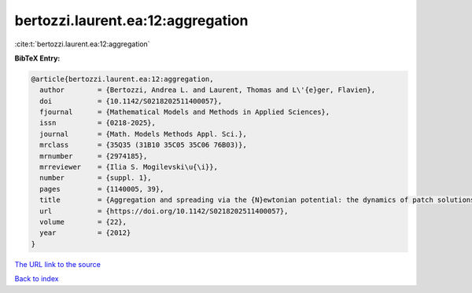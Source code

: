 bertozzi.laurent.ea:12:aggregation
==================================

:cite:t:`bertozzi.laurent.ea:12:aggregation`

**BibTeX Entry:**

.. code-block:: bibtex

   @article{bertozzi.laurent.ea:12:aggregation,
     author        = {Bertozzi, Andrea L. and Laurent, Thomas and L\'{e}ger, Flavien},
     doi           = {10.1142/S0218202511400057},
     fjournal      = {Mathematical Models and Methods in Applied Sciences},
     issn          = {0218-2025},
     journal       = {Math. Models Methods Appl. Sci.},
     mrclass       = {35Q35 (31B10 35C05 35C06 76B03)},
     mrnumber      = {2974185},
     mrreviewer    = {Ilia S. Mogilevski\u{\i}},
     number        = {suppl. 1},
     pages         = {1140005, 39},
     title         = {Aggregation and spreading via the {N}ewtonian potential: the dynamics of patch solutions},
     url           = {https://doi.org/10.1142/S0218202511400057},
     volume        = {22},
     year          = {2012}
   }

`The URL link to the source <https://doi.org/10.1142/S0218202511400057>`__


`Back to index <../By-Cite-Keys.html>`__
